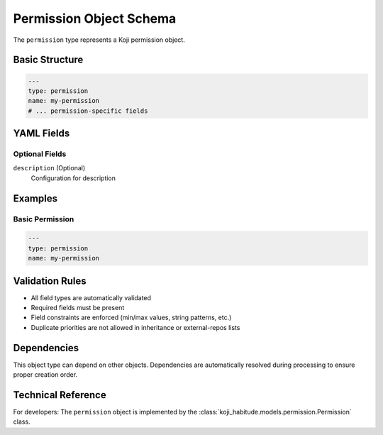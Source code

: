 Permission Object Schema
=========================

The ``permission`` type represents a Koji permission object.

Basic Structure
---------------

.. code-block:: yaml

   ---
   type: permission
   name: my-permission
   # ... permission-specific fields

YAML Fields
-----------

Optional Fields
~~~~~~~~~~~~~~~

``description`` (Optional)
   Configuration for description

Examples
--------

Basic Permission
~~~~~~~~~~~~~~~~~~~~~~

.. code-block:: yaml

   ---
   type: permission
   name: my-permission

Validation Rules
----------------

- All field types are automatically validated
- Required fields must be present
- Field constraints are enforced (min/max values, string patterns, etc.)
- Duplicate priorities are not allowed in inheritance or external-repos lists

Dependencies
------------

This object type can depend on other objects. Dependencies are automatically
resolved during processing to ensure proper creation order.

Technical Reference
-------------------

For developers: The ``permission`` object is implemented by the
:class:`koji_habitude.models.permission.Permission` class.

